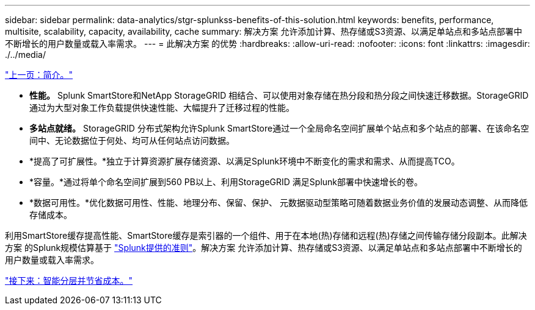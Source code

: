---
sidebar: sidebar 
permalink: data-analytics/stgr-splunkss-benefits-of-this-solution.html 
keywords: benefits, performance, multisite, scalability, capacity, availability, cache 
summary: 解决方案 允许添加计算、热存储或S3资源、以满足单站点和多站点部署中不断增长的用户数量或载入率需求。 
---
= 此解决方案 的优势
:hardbreaks:
:allow-uri-read: 
:nofooter: 
:icons: font
:linkattrs: 
:imagesdir: ./../media/


link:stgr-splunkss-introduction.html["上一页：简介。"]

* *性能。* Splunk SmartStore和NetApp StorageGRID 相结合、可以使用对象存储在热分段和热分段之间快速迁移数据。StorageGRID 通过为大型对象工作负载提供快速性能、大幅提升了迁移过程的性能。
* *多站点就绪。* StorageGRID 分布式架构允许Splunk SmartStore通过一个全局命名空间扩展单个站点和多个站点的部署、在该命名空间中、无论数据位于何处、均可从任何站点访问数据。
* *提高了可扩展性。*独立于计算资源扩展存储资源、以满足Splunk环境中不断变化的需求和需求、从而提高TCO。
* *容量。*通过将单个命名空间扩展到560 PB以上、利用StorageGRID 满足Splunk部署中快速增长的卷。
* *数据可用性。*优化数据可用性、性能、地理分布、保留、保护、 元数据驱动型策略可随着数据业务价值的发展动态调整、从而降低存储成本。


利用SmartStore缓存提高性能、SmartStore缓存是索引器的一个组件、用于在本地(热)存储和远程(热)存储之间传输存储分段副本。此解决方案 的Splunk规模估算基于 https://docs.splunk.com/Documentation/Splunk/8.0.5/Capacity/Summaryofperformancerecommendations["Splunk提供的准则"^]。解决方案 允许添加计算、热存储或S3资源、以满足单站点和多站点部署中不断增长的用户数量或载入率需求。

link:stgr-splunkss-intelligent-tiering-and-cost-savings.html["接下来：智能分层并节省成本。"]
